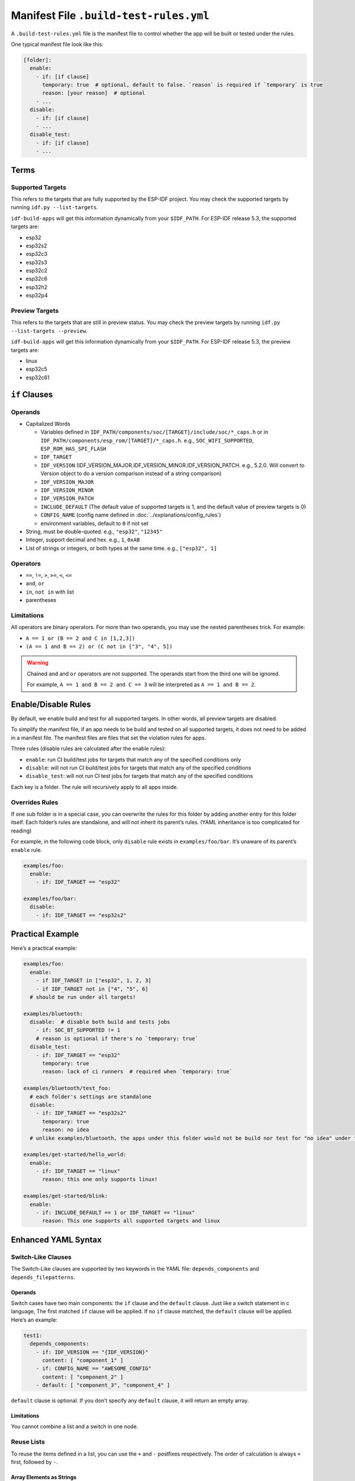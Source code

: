#########################################
 Manifest File ``.build-test-rules.yml``
#########################################

A ``.build-test-rules.yml`` file is the manifest file to control whether the app will be built or tested under the rules.

One typical manifest file look like this:

.. code:: yaml

   [folder]:
     enable:
       - if: [if clause]
         temporary: true  # optional, default to false. `reason` is required if `temporary` is true
         reason: [your reason]  # optional
       - ...
     disable:
       - if: [if clause]
       - ...
     disable_test:
       - if: [if clause]
       - ...

*******
 Terms
*******

Supported Targets
=================

This refers to the targets that are fully supported by the ESP-IDF project. You may check the supported targets by running ``idf.py --list-targets``.

``idf-build-apps`` will get this information dynamically from your ``$IDF_PATH``. For ESP-IDF release 5.3, the supported targets are:

-  esp32
-  esp32s2
-  esp32c3
-  esp32s3
-  esp32c2
-  esp32c6
-  esp32h2
-  esp32p4

Preview Targets
===============

This refers to the targets that are still in preview status. You may check the preview targets by running ``idf.py --list-targets --preview``.

``idf-build-apps`` will get this information dynamically from your ``$IDF_PATH``. For ESP-IDF release 5.3, the preview targets are:

-  linux
-  esp32c5
-  esp32c61

****************
 ``if`` Clauses
****************

Operands
========

-  Capitalized Words

   -  Variables defined in ``IDF_PATH/components/soc/[TARGET]/include/soc/*_caps.h`` or in ``IDF_PATH/components/esp_rom/[TARGET]/*_caps.h``. e.g., ``SOC_WIFI_SUPPORTED``, ``ESP_ROM_HAS_SPI_FLASH``
   -  ``IDF_TARGET``
   -  ``IDF_VERSION`` (IDF_VERSION_MAJOR.IDF_VERSION_MINOR.IDF_VERSION_PATCH. e.g., 5.2.0. Will convert to Version object to do a version comparison instead of a string comparison)
   -  ``IDF_VERSION_MAJOR``
   -  ``IDF_VERSION_MINOR``
   -  ``IDF_VERSION_PATCH``
   -  ``INCLUDE_DEFAULT`` (The default value of supported targets is 1, and the default value of preview targets is 0)
   -  ``CONFIG_NAME`` (config name defined in :doc:`../explanations/config_rules`)
   -  environment variables, default to ``0`` if not set

-  String, must be double-quoted. e.g., ``"esp32"``, ``"12345"``

-  Integer, support decimal and hex. e.g., ``1``, ``0xAB``

-  List of strings or integers, or both types at the same time. e.g., ``["esp32", 1]``

Operators
=========

-  ``==``, ``!=``, ``>``, ``>=``, ``<``, ``<=``
-  ``and``, ``or``
-  ``in``, ``not in`` with list
-  parentheses

Limitations
===========

All operators are binary operators. For more than two operands, you may use the nested parentheses trick. For example:

-  ``A == 1 or (B == 2 and C in [1,2,3])``
-  ``(A == 1 and B == 2) or (C not in ["3", "4", 5])``

.. warning::

   Chained ``and`` and ``or`` operators are not supported. The operands start from the third one will be ignored.

   For example, ``A == 1 and B == 2 and C == 3`` will be interpreted as ``A == 1 and B == 2``.

**********************
 Enable/Disable Rules
**********************

By default, we enable build and test for all supported targets. In other words, all preview targets are disabled.

To simplify the manifest file, if an app needs to be build and tested on all supported targets, it does not need to be added in a manifest file. The manifest files are files that set the violation rules for apps.

Three rules (disable rules are calculated after the enable rules):

-  ``enable``: run CI build/test jobs for targets that match any of the specified conditions only
-  ``disable``: will not run CI build/test jobs for targets that match any of the specified conditions
-  ``disable_test``: will not run CI test jobs for targets that match any of the specified conditions

Each key is a folder. The rule will recursively apply to all apps inside.

Overrides Rules
===============

If one sub folder is in a special case, you can overwrite the rules for this folder by adding another entry for this folder itself. Each folder’s rules are standalone, and will not inherit its parent’s rules. (YAML inheritance is too complicated for reading)

For example, in the following code block, only ``disable`` rule exists in ``examples/foo/bar``. It’s unaware of its parent’s ``enable`` rule.

.. code:: yaml

   examples/foo:
     enable:
       - if: IDF_TARGET == "esp32"

   examples/foo/bar:
     disable:
       - if: IDF_TARGET == "esp32s2"

*******************
 Practical Example
*******************

Here’s a practical example:

.. code:: yaml

   examples/foo:
     enable:
       - if IDF_TARGET in ["esp32", 1, 2, 3]
       - if IDF_TARGET not in ["4", "5", 6]
     # should be run under all targets!

   examples/bluetooth:
     disable:  # disable both build and tests jobs
       - if: SOC_BT_SUPPORTED != 1
       # reason is optional if there's no `temporary: true`
     disable_test:
       - if: IDF_TARGET == "esp32"
         temporary: true
         reason: lack of ci runners  # required when `temporary: true`

   examples/bluetooth/test_foo:
     # each folder's settings are standalone
     disable:
       - if: IDF_TARGET == "esp32s2"
         temporary: true
         reason: no idea
     # unlike examples/bluetooth, the apps under this folder would not be build nor test for "no idea" under target esp32s2

   examples/get-started/hello_world:
     enable:
       - if: IDF_TARGET == "linux"
         reason: this one only supports linux!

   examples/get-started/blink:
     enable:
       - if: INCLUDE_DEFAULT == 1 or IDF_TARGET == "linux"
         reason: This one supports all supported targets and linux

**********************
 Enhanced YAML Syntax
**********************

Switch-Like Clauses
===================

The Switch-Like clauses are supported by two keywords in the YAML file: ``depends_components`` and ``depends_filepatterns``.

Operands
--------

Switch cases have two main components: the ``if`` clause and the ``default`` clause. Just like a switch statement in c language, The first matched ``if`` clause will be applied. If no ``if`` clause matched, the ``default`` clause will be applied. Here’s an example:

.. code:: yaml

   test1:
     depends_components:
       - if: IDF_VERSION == "{IDF_VERSION}"
         content: [ "component_1" ]
       - if: CONFIG_NAME == "AWESOME_CONFIG"
         content: [ "component_2" ]
       - default: [ "component_3", "component_4" ]

``default`` clause is optional. If you don’t specify any ``default`` clause, it will return an empty array.

Limitations
-----------

You cannot combine a list and a switch in one node.

Reuse Lists
===========

To reuse the items defined in a list, you can use the ``+`` and ``-`` postfixes respectively. The order of calculation is always ``+`` first, followed by ``-``.

Array Elements as Strings
-------------------------

The following YAML code demonstrates how to reuse the elements from a list of strings:

.. code:: yaml

   .base_depends_components: &base-depends-components
     depends_components:
       - esp_hw_support
       - esp_rom
       - esp_wifi

   examples/wifi/coexist:
     <<: *base-depends-components
     depends_components+:
       - esp_coex
     depends_components-:
       - esp_rom

After interpretation, the resulting YAML will be:

.. code:: yaml

   examples/wifi/coexist:
     depends_components:
       - esp_hw_support
       - esp_wifi
       - esp_coex

This means that the ``esp_rom`` element is removed, and the ``esp_coex`` element is added to the ``depends_components`` list.

Array Elements as Dictionaries
------------------------------

In addition to reuse elements from a list of strings, you can also perform these operations on a list of dictionaries. The matching is done based on the ``if`` key. Here’s an example:

.. code:: yaml

   .base: &base
     enable:
       - if: IDF_VERSION == "5.2.0"
       - if: IDF_VERSION == "5.3.0"

   foo:
     <<: *base
     enable+:
       # this if statement dictionary will override the one defined in `&base`
       - if: IDF_VERSION == "5.2.0"
         temp: true
       - if: IDF_VERSION == "5.4.0"
         reason: bar

After interpretation, the resulting YAML will be:

.. code:: yaml

   foo:
     enable:
     - if: IDF_VERSION == "5.3.0"
     - if: IDF_VERSION == "5.2.0"
       temp: true
     - if: IDF_VERSION == "5.4.0"
       reason: bar

In this case, the ``enable`` list is extended with the new ``if`` statement and ``reason`` dictionary.

It’s important to note that the ``if`` dictionary defined in the ``+`` postfix will override the earlier one when the ``if`` statement matches.

This demonstrates how you can use the ``+`` and ``-`` postfixes to extend and remove elements from both string and dictionary lists in our YAML.
